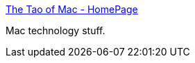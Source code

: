 :jbake-type: post
:jbake-status: published
:jbake-title: The Tao of Mac - HomePage
:jbake-tags: web,macosx,blog,_mois_mars,_année_2005
:jbake-date: 2005-03-11
:jbake-depth: ../
:jbake-uri: shaarli/1110533045000.adoc
:jbake-source: https://nicolas-delsaux.hd.free.fr/Shaarli?searchterm=http%3A%2F%2Fthe.taoofmac.com%2Fspace%2F&searchtags=web+macosx+blog+_mois_mars+_ann%C3%A9e_2005
:jbake-style: shaarli

http://the.taoofmac.com/space/[The Tao of Mac - HomePage]

Mac technology stuff.
